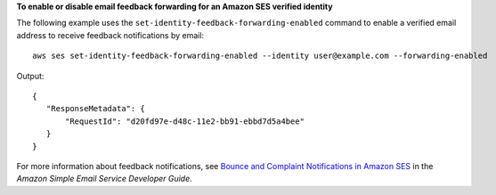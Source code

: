 **To enable or disable email feedback forwarding for an Amazon SES verified identity**

The following example uses the ``set-identity-feedback-forwarding-enabled`` command to enable a verified email address to receive feedback notifications by email::

    aws ses set-identity-feedback-forwarding-enabled --identity user@example.com --forwarding-enabled

Output::    

 {
    "ResponseMetadata": {
        "RequestId": "d20fd97e-d48c-11e2-bb91-ebbd7d5a4bee"
    }
 }


For more information about feedback notifications, see `Bounce and Complaint Notifications in Amazon SES`_ in the *Amazon Simple Email Service Developer Guide*.

.. _Bounce and Complaint Notifications in Amazon SES: http://docs.aws.amazon.com/ses/latest/DeveloperGuide/bounce-complaint-notifications.html

